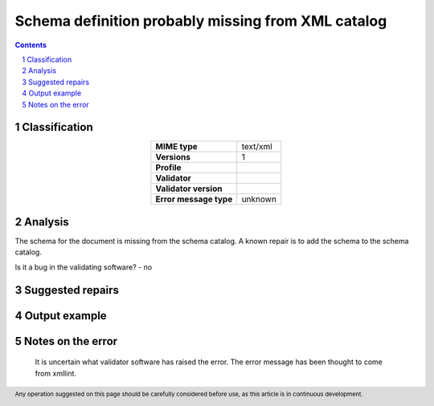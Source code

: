 ===================================================
Schema definition probably missing from XML catalog
===================================================

.. footer:: Any operation suggested on this page should be carefully considered before use, as this article is in continuous development.

.. contents::
   :depth: 2

.. section-numbering::

--------------
Classification
--------------

.. list-table::
   :align: center

   * - **MIME type**
     - text/xml
   * - **Versions**
     - 1
   * - **Profile**
     - 
   * - **Validator**
     - 
   * - **Validator version**
     - 
   * - **Error message type**
     - unknown

--------
Analysis
--------
The schema for the document is missing from the schema catalog. A known repair is to add the schema to the schema catalog.

Is it a bug in the validating software? - no

-----------------
Suggested repairs
-----------------
.. contents::
   :local:

--------------
Output example
--------------


------------------
Notes on the error
------------------
	It is uncertain what validator software has raised the error. The error message has been thought to come from xmllint.


